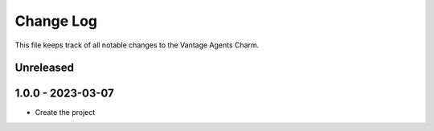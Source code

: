 ==========
Change Log
==========

This file keeps track of all notable changes to the Vantage Agents Charm.

Unreleased
----------

1.0.0 - 2023-03-07
------------------
* Create the project
